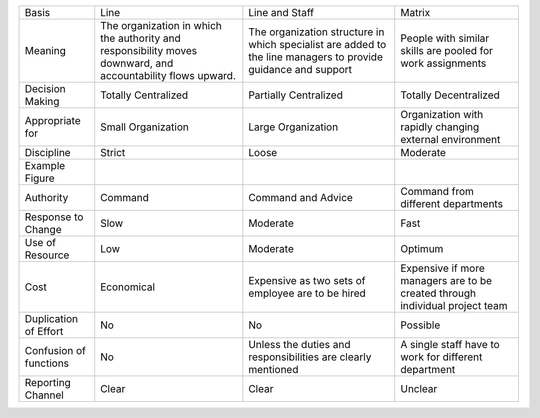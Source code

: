 +--------------------------+---------------------------------------------------------------------------------------------------------------+-----------------------------------------------------------------------------------------------------------------+--------------------------------------------------------------------------------+
| Basis                    | Line                                                                                                          | Line and Staff                                                                                                  | Matrix                                                                         |
|                          |                                                                                                               |                                                                                                                 |                                                                                |
+--------------------------+---------------------------------------------------------------------------------------------------------------+-----------------------------------------------------------------------------------------------------------------+--------------------------------------------------------------------------------+
| Meaning                  | The organization in which the authority and responsibility moves downward, and accountability flows upward.   | The organization structure in which specialist are added to the line managers to provide guidance and support   | People with similar skills are pooled for work assignments                     |
+--------------------------+---------------------------------------------------------------------------------------------------------------+-----------------------------------------------------------------------------------------------------------------+--------------------------------------------------------------------------------+
| Decision Making          | Totally Centralized                                                                                           | Partially Centralized                                                                                           | Totally Decentralized                                                          |
+--------------------------+---------------------------------------------------------------------------------------------------------------+-----------------------------------------------------------------------------------------------------------------+--------------------------------------------------------------------------------+
| Appropriate for          | Small Organization                                                                                            | Large Organization                                                                                              | Organization with rapidly changing external environment                        |
+--------------------------+---------------------------------------------------------------------------------------------------------------+-----------------------------------------------------------------------------------------------------------------+--------------------------------------------------------------------------------+
| Discipline               | Strict                                                                                                        | Loose                                                                                                           | Moderate                                                                       |
+--------------------------+---------------------------------------------------------------------------------------------------------------+-----------------------------------------------------------------------------------------------------------------+--------------------------------------------------------------------------------+
| Example Figure           | |image0|                                                                                                      | |image1|                                                                                                        | |image2|                                                                       |
|                          |                                                                                                               |                                                                                                                 |                                                                                |
+--------------------------+---------------------------------------------------------------------------------------------------------------+-----------------------------------------------------------------------------------------------------------------+--------------------------------------------------------------------------------+
| Authority                | Command                                                                                                       | Command and Advice                                                                                              | Command from different departments                                             |
+--------------------------+---------------------------------------------------------------------------------------------------------------+-----------------------------------------------------------------------------------------------------------------+--------------------------------------------------------------------------------+
| Response to Change       | Slow                                                                                                          | Moderate                                                                                                        | Fast                                                                           |
+--------------------------+---------------------------------------------------------------------------------------------------------------+-----------------------------------------------------------------------------------------------------------------+--------------------------------------------------------------------------------+
| Use of Resource          | Low                                                                                                           | Moderate                                                                                                        | Optimum                                                                        |
+--------------------------+---------------------------------------------------------------------------------------------------------------+-----------------------------------------------------------------------------------------------------------------+--------------------------------------------------------------------------------+
| Cost                     | Economical                                                                                                    | Expensive as two sets of employee are to be hired                                                               | Expensive if more managers are to be created through individual project team   |
+--------------------------+---------------------------------------------------------------------------------------------------------------+-----------------------------------------------------------------------------------------------------------------+--------------------------------------------------------------------------------+
| Duplication of Effort    | No                                                                                                            | No                                                                                                              | Possible                                                                       |
+--------------------------+---------------------------------------------------------------------------------------------------------------+-----------------------------------------------------------------------------------------------------------------+--------------------------------------------------------------------------------+
| Confusion of functions   | No                                                                                                            | Unless the duties and responsibilities are clearly mentioned                                                    | A single staff have to work for different department                           |
+--------------------------+---------------------------------------------------------------------------------------------------------------+-----------------------------------------------------------------------------------------------------------------+--------------------------------------------------------------------------------+
| Reporting Channel        | Clear                                                                                                         | Clear                                                                                                           | Unclear                                                                        |
|                          |                                                                                                               |                                                                                                                 |                                                                                |
+--------------------------+---------------------------------------------------------------------------------------------------------------+-----------------------------------------------------------------------------------------------------------------+--------------------------------------------------------------------------------+

.. |image0| image:: Pictures/10000000000001E500000120F25F444CB5C51094.png
   :width: 2.27640in
   :height: 1.35160in
.. |image1| image:: Pictures/100000000000025800000165FFD68CB2BDC30ADE.png
   :width: 1.73110in
   :height: 1.02990in
.. |image2| image:: Pictures/10000000000002AB0000018D1A4678DC7D23C862.png
   :width: 1.73110in
   :height: 1.00630in

